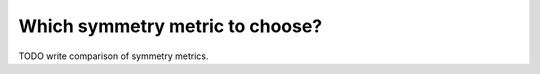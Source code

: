 Which symmetry metric to choose?
================================

TODO write comparison of symmetry metrics.